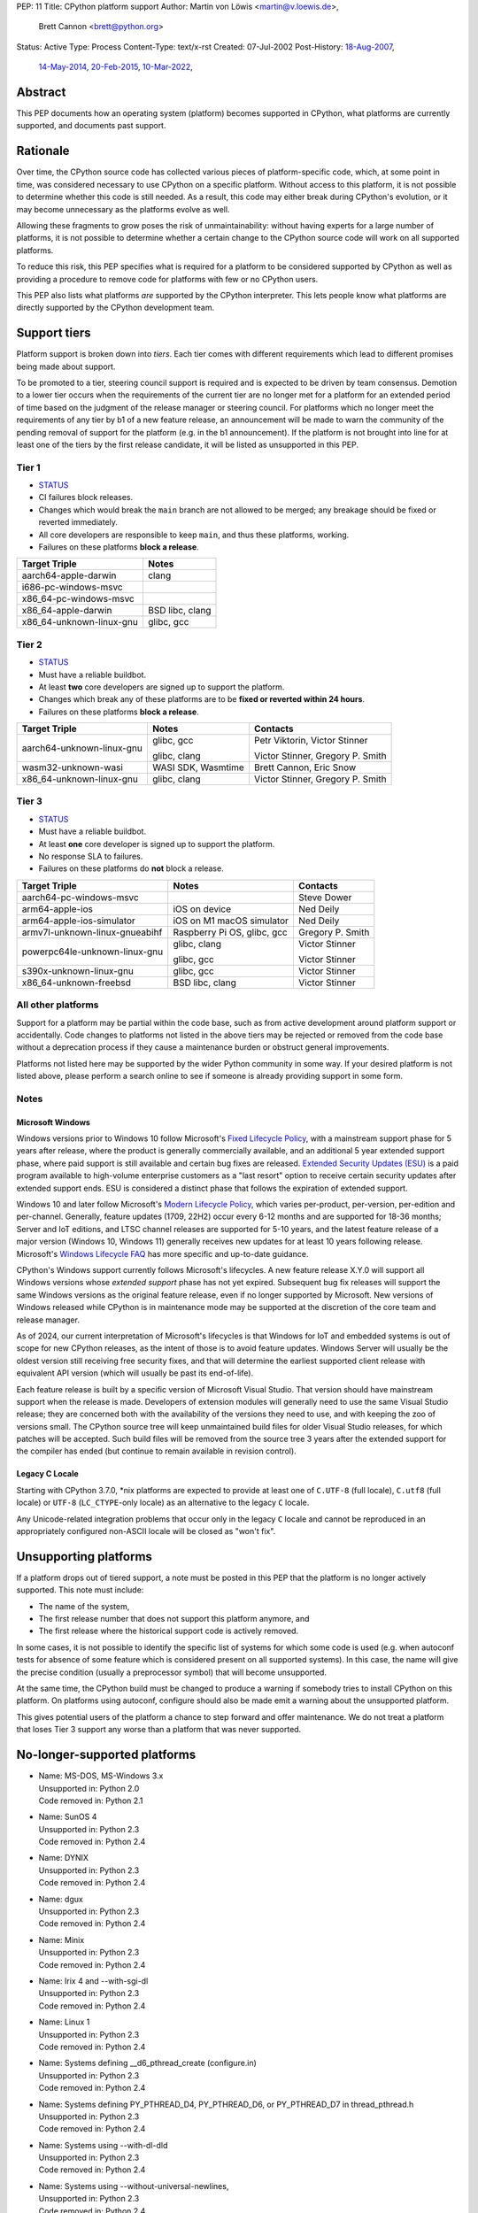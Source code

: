 PEP: 11
Title: CPython platform support
Author: Martin von Löwis <martin@v.loewis.de>,
        Brett Cannon <brett@python.org>
Status: Active
Type: Process
Content-Type: text/x-rst
Created: 07-Jul-2002
Post-History: `18-Aug-2007 <https://mail.python.org/archives/list/python-dev@python.org/thread/DSSGXU5LBCMKYMZBRVB6RF3YAB6ST5AV/>`__,
              `14-May-2014 <https://mail.python.org/archives/list/python-dev@python.org/thread/T7WTUJ6TD3IGYGWV3M4PHJWNLM2WPZAW/>`__,
              `20-Feb-2015 <https://mail.python.org/archives/list/python-dev@python.org/thread/OEQHRR2COYZDL6LZ42RBZOMIUB32WI34/>`__,
              `10-Mar-2022 <https://mail.python.org/archives/list/python-committers@python.org/thread/K757345KX6W5ZLTWYBUXOXQTJJTL7GW5/>`__,


Abstract
========

This PEP documents how an operating system (platform) becomes
supported in CPython, what platforms are currently supported, and
documents past support.


Rationale
=========

Over time, the CPython source code has collected various pieces of
platform-specific code, which, at some point in time, was
considered necessary to use CPython on a specific platform.
Without access to this platform, it is not possible to determine
whether this code is still needed.  As a result, this code may
either break during CPython's evolution, or it may become
unnecessary as the platforms evolve as well.

Allowing these fragments to grow poses the risk of
unmaintainability: without having experts for a large number of
platforms, it is not possible to determine whether a certain
change to the CPython source code will work on all supported
platforms.

To reduce this risk, this PEP specifies what is required for a
platform to be considered supported by CPython as well as providing a
procedure to remove code for platforms with few or no CPython
users.

This PEP also lists what platforms *are* supported by the CPython
interpreter. This lets people know what platforms are directly
supported by the CPython development team.


Support tiers
=============

Platform support is broken down into *tiers*. Each tier comes with
different requirements which lead to different promises being made
about support.

To be promoted to a tier, steering council support is required and is
expected to be driven by team consensus. Demotion to a lower tier
occurs when the requirements of the current tier are no longer met for
a platform for an extended period of time based on the judgment of
the release manager or steering council. For platforms which no longer
meet the requirements of any tier by b1 of a new feature release, an
announcement will be made to warn the community of the pending removal
of support for the platform (e.g. in the b1 announcement). If the
platform is not brought into line for at least one of the tiers by the
first release candidate, it will be listed as unsupported in this PEP.

Tier 1
------


- `STATUS <https://github.com/python/cpython/actions/workflows/build.yml?query=branch%3Amain+is%3Acompleted>`__
- CI failures block releases.
- Changes which would break the ``main`` branch are not allowed to be merged;
  any breakage should be fixed or reverted immediately.
- All core developers are responsible to keep ``main``, and thus these
  platforms, working.
- Failures on these platforms **block a release**.

======================== =====
Target Triple            Notes
======================== =====
aarch64-apple-darwin     clang
i686-pc-windows-msvc
x86_64-pc-windows-msvc
x86_64-apple-darwin      BSD libc, clang
x86_64-unknown-linux-gnu glibc, gcc
======================== =====


Tier 2
------

- `STATUS <https://buildbot.python.org/all/#/builders?tags=%2B3.x&tags=%2Btier-2>`__
- Must have a reliable buildbot.
- At least **two** core developers are signed up to support the platform.
- Changes which break any of these platforms are to be **fixed or
  reverted within 24 hours**.
- Failures on these platforms **block a release**.

============================= ========================== ========
Target Triple                 Notes                      Contacts
============================= ========================== ========
aarch64-unknown-linux-gnu     glibc, gcc                 Petr Viktorin, Victor Stinner

                              glibc, clang               Victor Stinner, Gregory P. Smith
wasm32-unknown-wasi           WASI SDK, Wasmtime         Brett Cannon, Eric Snow
x86_64-unknown-linux-gnu      glibc, clang               Victor Stinner, Gregory P. Smith
============================= ========================== ========


Tier 3
------

- `STATUS <https://buildbot.python.org/all/#/builders?tags=%2B3.x&tags=%2Btier-3>`__
- Must have a reliable buildbot.
- At least **one** core developer is signed up to support the platform.
- No response SLA to failures.
- Failures on these platforms do **not** block a release.

================================ =========================== ========
Target Triple                    Notes                       Contacts
================================ =========================== ========
aarch64-pc-windows-msvc                                      Steve Dower
arm64-apple-ios                  iOS on device               Ned Deily
arm64-apple-ios-simulator        iOS on M1 macOS simulator   Ned Deily
armv7l-unknown-linux-gnueabihf   Raspberry Pi OS, glibc, gcc Gregory P. Smith
powerpc64le-unknown-linux-gnu    glibc, clang                Victor Stinner

                                 glibc, gcc                  Victor Stinner
s390x-unknown-linux-gnu          glibc, gcc                  Victor Stinner
x86_64-unknown-freebsd           BSD libc, clang             Victor Stinner
================================ =========================== ========


All other platforms
-------------------

Support for a platform may be partial within the code base, such as
from active development around platform support or accidentally.
Code changes to platforms not listed in the above tiers may be rejected
or removed from the code base without a deprecation process if they
cause a maintenance burden or obstruct general improvements.

Platforms not listed here may be supported by the wider Python
community in some way. If your desired platform is not listed above,
please perform a search online to see if someone is already providing
support in some form.


Notes
-----

Microsoft Windows
'''''''''''''''''

Windows versions prior to Windows 10 follow Microsoft's `Fixed Lifecycle Policy
<https://learn.microsoft.com/en-us/lifecycle/policies/fixed>`__,
with a mainstream support phase for 5 years after release,
where the product is generally commercially available,
and an additional 5 year extended support phase,
where paid support is still available and certain bug fixes are released.
`Extended Security Updates (ESU)
<https://learn.microsoft.com/en-us/lifecycle/faq/extended-security-updates>`_
is a paid program available to high-volume enterprise customers
as a "last resort" option to receive certain security updates after extended support ends.
ESU is considered a distinct phase that follows the expiration of extended support.

Windows 10 and later follow Microsoft's `Modern Lifecycle Policy
<https://learn.microsoft.com/en-us/lifecycle/policies/modern>`__,
which varies per-product, per-version, per-edition and per-channel.
Generally, feature updates (1709, 22H2) occur every 6-12 months
and are supported for 18-36 months;
Server and IoT editions, and LTSC channel releases are supported for 5-10 years,
and the latest feature release of a major version (Windows 10, Windows 11)
generally receives new updates for at least 10 years following release.
Microsoft's `Windows Lifecycle FAQ
<https://learn.microsoft.com/en-us/lifecycle/faq/windows>`_
has more specific and up-to-date guidance.

CPython's Windows support currently follows Microsoft's lifecycles.
A new feature release X.Y.0 will support all Windows versions
whose *extended support* phase has not yet expired.
Subsequent bug fix releases will support the same Windows versions
as the original feature release, even if no longer supported by Microsoft.
New versions of Windows released while CPython is in maintenance mode
may be supported at the discretion of the core team and release manager.

As of 2024, our current interpretation of Microsoft's lifecycles is that
Windows for IoT and embedded systems is out of scope for new CPython releases,
as the intent of those is to avoid feature updates. Windows Server will usually
be the oldest version still receiving free security fixes, and that will
determine the earliest supported client release with equivalent API version
(which will usually be past its end-of-life).

Each feature release is built by a specific version of Microsoft
Visual Studio. That version should have mainstream support when the
release is made. Developers of extension modules will generally need
to use the same Visual Studio release; they are concerned both with
the availability of the versions they need to use, and with keeping
the zoo of versions small. The CPython source tree will keep
unmaintained build files for older Visual Studio releases, for which
patches will be accepted. Such build files will be removed from the
source tree 3 years after the extended support for the compiler has
ended (but continue to remain available in revision control).


Legacy C Locale
'''''''''''''''

Starting with CPython 3.7.0, \*nix platforms are expected to provide
at least one of ``C.UTF-8`` (full locale), ``C.utf8`` (full locale) or
``UTF-8`` (``LC_CTYPE``-only locale) as an alternative to the legacy ``C``
locale.

Any Unicode-related integration problems that occur only in the legacy ``C``
locale and cannot be reproduced in an appropriately configured non-ASCII
locale will be closed as "won't fix".


Unsupporting platforms
======================

If a platform drops out of tiered support, a note must be posted
in this PEP that the platform is no longer actively supported.  This
note must include:

- The name of the system,
- The first release number that does not support this platform
  anymore, and
- The first release where the historical support code is actively
  removed.

In some cases, it is not possible to identify the specific list of
systems for which some code is used (e.g. when autoconf tests for
absence of some feature which is considered present on all
supported systems).  In this case, the name will give the precise
condition (usually a preprocessor symbol) that will become
unsupported.

At the same time, the CPython build must be changed to produce a
warning if somebody tries to install CPython on this platform.  On
platforms using autoconf, configure should also be made emit a warning
about the unsupported platform.

This gives potential users of the platform a chance to step forward
and offer maintenance.  We do not treat a platform that loses Tier 3
support any worse than a platform that was never supported.


No-longer-supported platforms
=============================

* | Name:             MS-DOS, MS-Windows 3.x
  | Unsupported in:   Python 2.0
  | Code removed in:  Python 2.1

* | Name:             SunOS 4
  | Unsupported in:   Python 2.3
  | Code removed in:  Python 2.4

* | Name:             DYNIX
  | Unsupported in:   Python 2.3
  | Code removed in:  Python 2.4

* | Name:             dgux
  | Unsupported in:   Python 2.3
  | Code removed in:  Python 2.4

* | Name:             Minix
  | Unsupported in:   Python 2.3
  | Code removed in:  Python 2.4

* | Name:             Irix 4 and --with-sgi-dl
  | Unsupported in:   Python 2.3
  | Code removed in:  Python 2.4

* | Name:             Linux 1
  | Unsupported in:   Python 2.3
  | Code removed in:  Python 2.4

* | Name:             Systems defining __d6_pthread_create (configure.in)
  | Unsupported in:   Python 2.3
  | Code removed in:  Python 2.4

* | Name:             Systems defining PY_PTHREAD_D4, PY_PTHREAD_D6,
                      or PY_PTHREAD_D7 in thread_pthread.h
  | Unsupported in:   Python 2.3
  | Code removed in:  Python 2.4

* | Name:             Systems using --with-dl-dld
  | Unsupported in:   Python 2.3
  | Code removed in:  Python 2.4

* | Name:             Systems using --without-universal-newlines,
  | Unsupported in:   Python 2.3
  | Code removed in:  Python 2.4

* | Name:             MacOS 9
  | Unsupported in:   Python 2.4
  | Code removed in:  Python 2.4

* | Name:             Systems using --with-wctype-functions
  | Unsupported in:   Python 2.6
  | Code removed in:  Python 2.6

* | Name:             Win9x, WinME, NT4
  | Unsupported in:   Python 2.6 (warning in 2.5 installer)
  | Code removed in:  Python 2.6

* | Name:             AtheOS
  | Unsupported in:   Python 2.6 (with "AtheOS" changed to "Syllable")
  | Build broken in:  Python 2.7 (edit configure to re-enable)
  | Code removed in:  Python 3.0
  | Details:          http://www.syllable.org/discussion.php?id=2320

* | Name:             BeOS
  | Unsupported in:   Python 2.6 (warning in configure)
  | Build broken in:  Python 2.7 (edit configure to re-enable)
  | Code removed in:  Python 3.0

* | Name:             Systems using Mach C Threads
  | Unsupported in:   Python 3.2
  | Code removed in:  Python 3.3

* | Name:             SunOS lightweight processes (LWP)
  | Unsupported in:   Python 3.2
  | Code removed in:  Python 3.3

* | Name:             Systems using --with-pth (GNU pth threads)
  | Unsupported in:   Python 3.2
  | Code removed in:  Python 3.3

* | Name:             Systems using Irix threads
  | Unsupported in:   Python 3.2
  | Code removed in:  Python 3.3

* | Name:             OSF* systems (issue 8606)
  | Unsupported in:   Python 3.2
  | Code removed in:  Python 3.3

* | Name:             OS/2 (issue 16135)
  | Unsupported in:   Python 3.3
  | Code removed in:  Python 3.4

* | Name:             VMS (issue 16136)
  | Unsupported in:   Python 3.3
  | Code removed in:  Python 3.4

* | Name:             Windows 2000
  | Unsupported in:   Python 3.3
  | Code removed in:  Python 3.4

* | Name:             Windows systems where COMSPEC points to command.com
  | Unsupported in:   Python 3.3
  | Code removed in:  Python 3.4

* | Name:             RISC OS
  | Unsupported in:   Python 3.0 (some code actually removed)
  | Code removed in:  Python 3.4

* | Name:             IRIX
  | Unsupported in:   Python 3.7
  | Code removed in:  Python 3.7

* | Name:             Systems without multithreading support
  | Unsupported in:   Python 3.7
  | Code removed in:  Python 3.7

* | Name:             wasm32-unknown-emscripten
  | Unsupported in:   Python 3.13
  | Code removed in:  Unknown


Discussions
===========

* April 2022: `Consider adding a Tier 3 to tiered platform support
  <https://mail.python.org/archives/list/python-committers@python.org/thread/V3OZPJGA5VJFYM6XYGPZIVPOIYKX6KTD/>`_
  (Victor Stinner)
* March 2022: `Proposed tiered platform support
  <https://mail.python.org/archives/list/python-committers@python.org/thread/K757345KX6W5ZLTWYBUXOXQTJJTL7GW5/>`_
  (Brett Cannon)
* February 2015: `Update to PEP 11 to clarify garnering platform support
  <https://mail.python.org/archives/list/python-dev@python.org/thread/OEQHRR2COYZDL6LZ42RBZOMIUB32WI34/>`_
  (Brett Cannon)
* May 2014: `Where is our official policy of what platforms we do support?
  <https://mail.python.org/archives/list/python-dev@python.org/thread/T7WTUJ6TD3IGYGWV3M4PHJWNLM2WPZAW/>`_
  (Brett Cannon)
* August 2007: `PEP 11 update - Call for port maintainers to step forward
  <https://mail.python.org/archives/list/python-dev@python.org/thread/DSSGXU5LBCMKYMZBRVB6RF3YAB6ST5AV/>`_
  (Skip Montanaro)


Copyright
=========

This document is placed in the public domain or under the
CC0-1.0-Universal license, whichever is more permissive.
